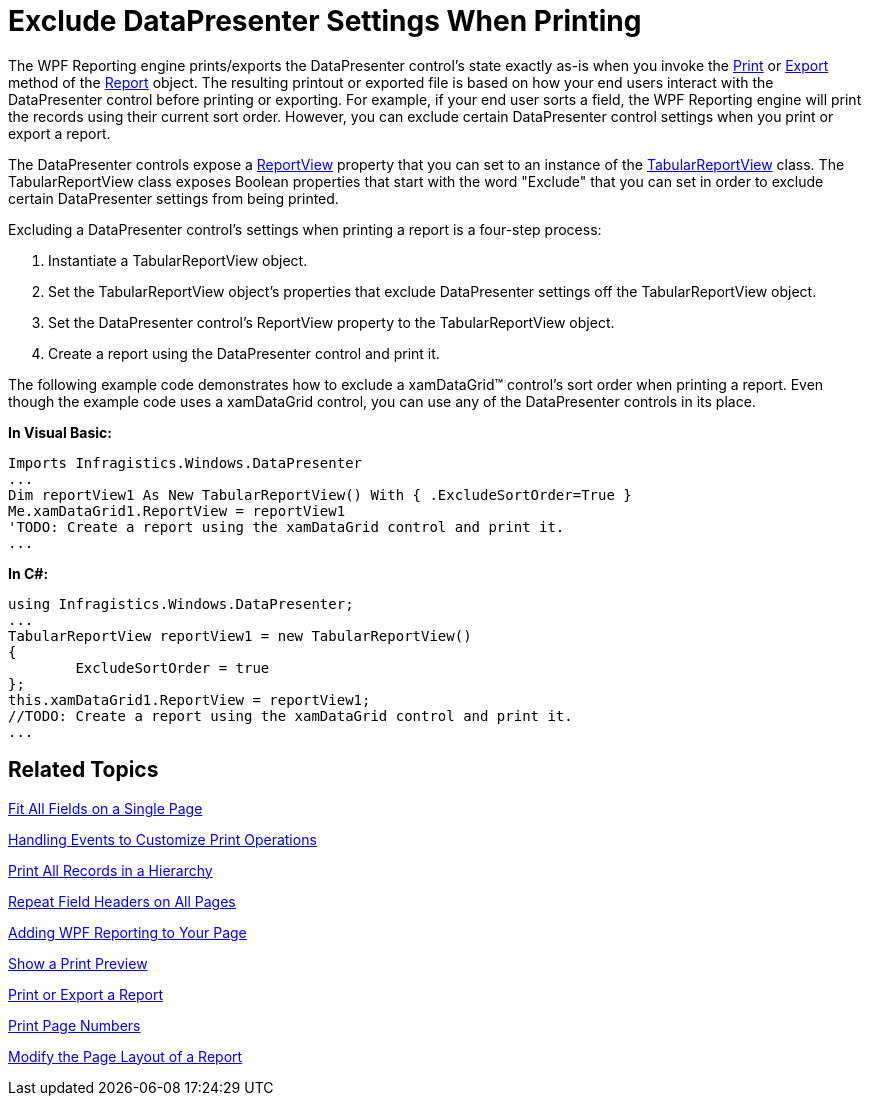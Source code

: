 ﻿////

|metadata|
{
    "name": "xamdatapresenter-exclude-datapresenter-settings-when-printing",
    "controlName": ["xamDataPresenter"],
    "tags": ["Printing"],
    "guid": "{3142D8F3-F17E-4179-B9F0-AE7A4C06B811}",  
    "buildFlags": [],
    "createdOn": "2012-01-30T19:39:53.1939919Z"
}
|metadata|
////

= Exclude DataPresenter Settings When Printing

The WPF Reporting engine prints/exports the DataPresenter control's state exactly as-is when you invoke the link:{ApiPlatform}reporting.v{ProductVersion}~infragistics.windows.reporting.report~print.html[Print] or link:{ApiPlatform}reporting.v{ProductVersion}~infragistics.windows.reporting.report~export.html[Export] method of the link:{ApiPlatform}reporting.v{ProductVersion}~infragistics.windows.reporting.report.html[Report] object. The resulting printout or exported file is based on how your end users interact with the DataPresenter control before printing or exporting. For example, if your end user sorts a field, the WPF Reporting engine will print the records using their current sort order. However, you can exclude certain DataPresenter control settings when you print or export a report.

The DataPresenter controls expose a link:{ApiPlatform}datapresenter.v{ProductVersion}~infragistics.windows.datapresenter.datapresenterbase~reportview.html[ReportView] property that you can set to an instance of the link:{ApiPlatform}datapresenter.v{ProductVersion}~infragistics.windows.datapresenter.tabularreportview.html[TabularReportView] class. The TabularReportView class exposes Boolean properties that start with the word "Exclude" that you can set in order to exclude certain DataPresenter settings from being printed.

Excluding a DataPresenter control's settings when printing a report is a four-step process:

[start=1]
. Instantiate a TabularReportView object.
[start=2]
. Set the TabularReportView object's properties that exclude DataPresenter settings off the TabularReportView object.
[start=3]
. Set the DataPresenter control's ReportView property to the TabularReportView object.
[start=4]
. Create a report using the DataPresenter control and print it.

The following example code demonstrates how to exclude a xamDataGrid™ control's sort order when printing a report. Even though the example code uses a xamDataGrid control, you can use any of the DataPresenter controls in its place.

*In Visual Basic:*

----
Imports Infragistics.Windows.DataPresenter
...
Dim reportView1 As New TabularReportView() With { .ExcludeSortOrder=True }
Me.xamDataGrid1.ReportView = reportView1
'TODO: Create a report using the xamDataGrid control and print it.
...
----

*In C#:*

----
using Infragistics.Windows.DataPresenter;
...
TabularReportView reportView1 = new TabularReportView()
{
        ExcludeSortOrder = true
};
this.xamDataGrid1.ReportView = reportView1;
//TODO: Create a report using the xamDataGrid control and print it.
...
----

== Related Topics

link:xamdatapresenter-fit-all-fields-on-a-single-page.html[Fit All Fields on a Single Page]

link:xamdatapresenter-handling-events-to-customize-print-operations.html[Handling Events to Customize Print Operations]

link:xamdatapresenter-print-all-records-in-a-hierarchy.html[Print All Records in a Hierarchy]

link:xamdatapresenter-repeat-field-headers-on-all-pages.html[Repeat Field Headers on All Pages]

link:wpf-reporting-getting-started-with-wpf-reporting.html[Adding WPF Reporting to Your Page]

link:wpf-reporting-show-a-print-preview.html[Show a Print Preview]

link:wpf-reporting-print-or-export-a-report.html[Print or Export a Report]

link:wpf-reporting-print-page-numbers.html[Print Page Numbers]

link:wpf-reporting-modify-the-page-layout-of-a-report.html[Modify the Page Layout of a Report]